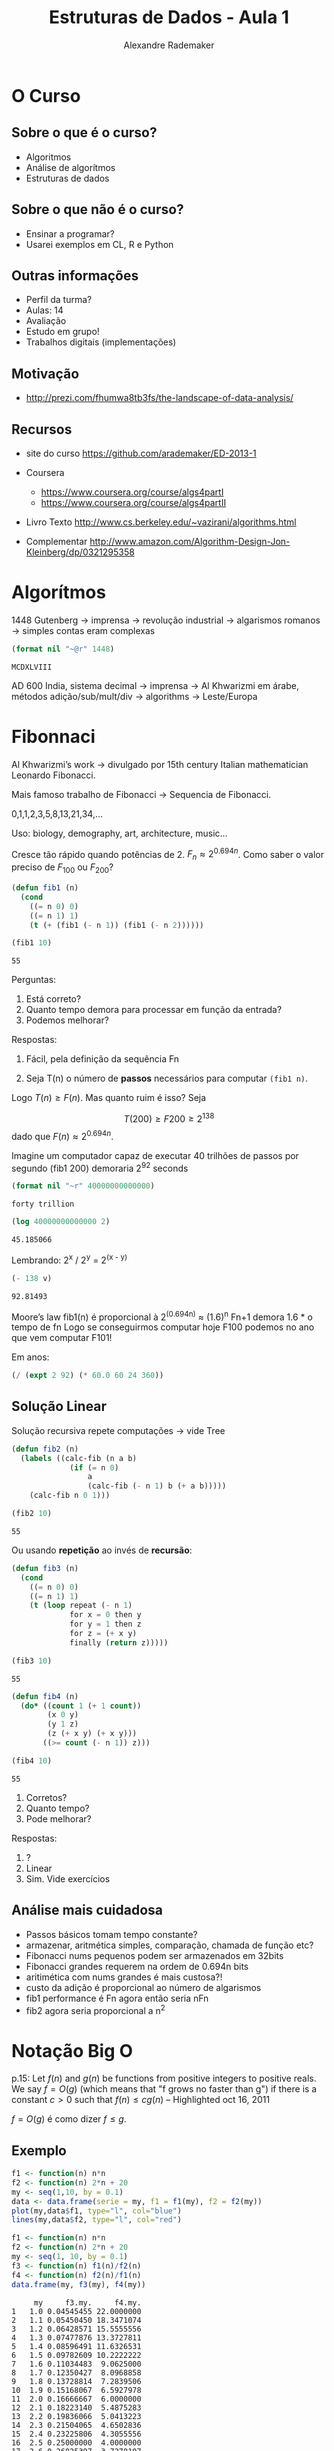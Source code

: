 #+TITLE: Estruturas de Dados - Aula 1
#+AUTHOR: Alexandre Rademaker
#+EMAIL: arademaker@gmail.com
#+startup: showall
#+PROPERTY: cache yes
#+PROPERTY: results value

* O Curso

** Sobre o que é o curso?

- Algoritmos
- Análise de algorítmos
- Estruturas de dados

** Sobre o que não é o curso?

- Ensinar a programar?
- Usarei exemplos em CL, R e Python

** Outras informações

- Perfil da turma?
- Aulas: 14
- Avaliação
- Estudo em grupo!
- Trabalhos digitais (implementações)

** Motivação

 - http://prezi.com/fhumwa8tb3fs/the-landscape-of-data-analysis/

** Recursos

- site do curso https://github.com/arademaker/ED-2013-1

- Coursera
 - https://www.coursera.org/course/algs4partI
 - https://www.coursera.org/course/algs4partII

- Livro Texto http://www.cs.berkeley.edu/~vazirani/algorithms.html
- Complementar http://www.amazon.com/Algorithm-Design-Jon-Kleinberg/dp/0321295358

* Algorítmos

1448 Gutenberg -> imprensa -> revolução industrial -> algarismos romanos
-> simples contas eram complexas

#+BEGIN_SRC lisp :results value :exports both
(format nil "~@r" 1448)
#+END_SRC

#+RESULTS[0dfba720069141a84e68ce74e7c04bf33e95bda5]:
: MCDXLVIII

AD 600 India, sistema decimal -> imprensa -> Al Khwarizmi em árabe,
métodos adição/sub/mult/div -> algorithms -> Leste/Europa

* Fibonnaci

Al Khwarizmi’s work -> divulgado por 15th century Italian
mathematician Leonardo Fibonacci. 

Mais famoso trabalho de Fibonacci -> Sequencia de Fibonacci.

0,1,1,2,3,5,8,13,21,34,...

Uso: biology, demography, art, architecture, music...

Cresce tão rápido quando potências de 2. $F_n \approx 2^{0.694n}$. Como
saber o valor preciso de $F_{100}$ ou $F_{200}$?

#+BEGIN_SRC lisp :results value
  (defun fib1 (n)
    (cond 
      ((= n 0) 0)
      ((= n 1) 1)
      (t (+ (fib1 (- n 1)) (fib1 (- n 2))))))
  
  (fib1 10)
#+END_SRC

#+RESULTS[c80fac9ede575d6260bc73f9f16d7fc6d7b456a4]:
: 55

Perguntas:

1. Está correto? 
2. Quanto tempo demora para processar em função da entrada?
3. Podemos melhorar?

Respostas:

1. Fácil, pela definição da sequência Fn

2. Seja T(n) o número de *passos* necessários para computar =(fib1 n)=. 

\begin{equation}
T(n) \left\{ 
\begin{array}{ll}
  \leq 2 & \text{se } n \leq 1 \\
  = T(n-1) + T(n-2) + 3 & \text{se } n > 1 
\end{array} \right.
\end{equation}

Logo $T(n) \geq F(n)$. Mas quanto ruim é isso? Seja

\[
T(200) \geq F200 \geq 2^{138}
\] 
dado que $F(n) \approx 2^{0.694n}$.

Imagine um computador capaz de executar 40 trilhões de passos por segundo
(fib1 200) demoraria 2^92 seconds

#+BEGIN_SRC lisp :results value
(format nil "~r" 40000000000000)
#+END_SRC

#+RESULTS[5b3f73022ce673dc04c7f4f666e071527a05ec87]:
: forty trillion

#+name: val1
#+BEGIN_SRC lisp :results value
(log 40000000000000 2)
#+END_SRC

#+RESULTS[38b4f6ebd5b6865474d8731b51343cd43409707d]: val1
: 45.185066

Lembrando: 2^x / 2^y = 2^(x - y)

#+BEGIN_SRC lisp :var v=val1 :results value
(- 138 v)
#+END_SRC

#+RESULTS[4be33a8b37c3c1aa2e595d51cf1ae6eb8639c3b1]:
: 92.81493

Moore’s law
fib1(n) é proporcional à 2^(0.694n) ≈ (1.6)^n
Fn+1 demora 1.6 * o tempo de fn
Logo se conseguirmos computar hoje F100 podemos no ano que vem computar F101!

Em anos:

#+BEGIN_SRC lisp :results value
(/ (expt 2 92) (* 60.0 60 24 360)) 
#+END_SRC

** Solução Linear

Solução recursiva repete computações -> vide Tree

#+BEGIN_SRC lisp :results value
  (defun fib2 (n)
    (labels ((calc-fib (n a b)
               (if (= n 0)
                   a
                   (calc-fib (- n 1) b (+ a b)))))
      (calc-fib n 0 1)))
  
  (fib2 10)
#+END_SRC

#+RESULTS[7311a2dd26836cde33654beb16d156cb10c6ef0b]:
: 55

Ou usando *repetição* ao invés de *recursão*:

#+BEGIN_SRC lisp :results value
  (defun fib3 (n) 
    (cond 
      ((= n 0) 0)
      ((= n 1) 1)
      (t (loop repeat (- n 1)
               for x = 0 then y
               for y = 1 then z
               for z = (+ x y) 
               finally (return z)))))
  
  (fib3 10)
#+END_SRC

#+RESULTS[bbeb94b2a9f9908cb4b3550e06768f73a1947b79]:
: 55

#+BEGIN_SRC lisp :results value
    (defun fib4 (n)
      (do* ((count 1 (+ 1 count))
            (x 0 y)
            (y 1 z)
            (z (+ x y) (+ x y)))
           ((>= count (- n 1)) z)))
    
    (fib4 10)
#+END_SRC

#+RESULTS[b25362f38cf35fdd7b986825281b06cc0ed0e854]:
: 55

1. Corretos?
2. Quanto tempo?
3. Pode melhorar?

Respostas:

1. ?
2. Linear
3. Sim. Vide exercícios

** Análise mais cuidadosa

- Passos básicos tomam tempo constante?
- armazenar, aritmética simples, comparação, chamada de função etc?
- Fibonacci nums pequenos podem ser armazenados em 32bits
- Fibonacci grandes requerem na ordem de 0.694n bits 
- aritimética com nums grandes é mais custosa?! 
- custo da adição é proporcional ao número de algarismos 
- fib1 performance é Fn agora então seria nFn
- fib2 agora seria proporcional a n^2

* Notação Big O

p.15: Let $f(n)$ and $g(n)$ be functions from positive integers to
positive reals. We say $f = O(g)$ (which means that "f grows no faster
than g") if there is a constant $c > 0$ such that $f(n) \leq c g (n)$
-- Highlighted oct 16, 2011

$f = O(g)$ é como dizer $f \leq g$. 

** Exemplo

#+BEGIN_SRC R :results output graphics :file plot.png :exports both
  f1 <- function(n) n*n
  f2 <- function(n) 2*n + 20
  my <- seq(1,10, by = 0.1)
  data <- data.frame(serie = my, f1 = f1(my), f2 = f2(my)) 
  plot(my,data$f1, type="l", col="blue")
  lines(my,data$f2, type="l", col="red")
#+END_SRC

#+RESULTS[3be4746dc7c71488d6eda173229be1e46d5383dc]:
[[file:plot.png]]


#+BEGIN_SRC R :results output :exports both
  f1 <- function(n) n*n
  f2 <- function(n) 2*n + 20
  my <- seq(1, 10, by = 0.1)
  f3 <- function(n) f1(n)/f2(n)
  f4 <- function(n) f2(n)/f1(n)
  data.frame(my, f3(my), f4(my))
#+END_SRC

#+RESULTS[5c1863c38cade0cf4a91597fe05718f4532b7dff]:
#+begin_example
     my     f3.my.     f4.my.
1   1.0 0.04545455 22.0000000
2   1.1 0.05450450 18.3471074
3   1.2 0.06428571 15.5555556
4   1.3 0.07477876 13.3727811
5   1.4 0.08596491 11.6326531
6   1.5 0.09782609 10.2222222
7   1.6 0.11034483  9.0625000
8   1.7 0.12350427  8.0968858
9   1.8 0.13728814  7.2839506
10  1.9 0.15168067  6.5927978
11  2.0 0.16666667  6.0000000
12  2.1 0.18223140  5.4875283
13  2.2 0.19836066  5.0413223
14  2.3 0.21504065  4.6502836
15  2.4 0.23225806  4.3055556
16  2.5 0.25000000  4.0000000
17  2.6 0.26825397  3.7278107
18  2.7 0.28700787  3.4842250
19  2.8 0.30625000  3.2653061
20  2.9 0.32596899  3.0677765
21  3.0 0.34615385  2.8888889
22  3.1 0.36679389  2.7263267
23  3.2 0.38787879  2.5781250
24  3.3 0.40939850  2.4426079
25  3.4 0.43134328  2.3183391
26  3.5 0.45370370  2.2040816
27  3.6 0.47647059  2.0987654
28  3.7 0.49963504  2.0014609
29  3.8 0.52318841  1.9113573
30  3.9 0.54712230  1.8277449
31  4.0 0.57142857  1.7500000
32  4.1 0.59609929  1.6775729
33  4.2 0.62112676  1.6099773
34  4.3 0.64650350  1.5467820
35  4.4 0.67222222  1.4876033
36  4.5 0.69827586  1.4320988
37  4.6 0.72465753  1.3799622
38  4.7 0.75136054  1.3309190
39  4.8 0.77837838  1.2847222
40  4.9 0.80570470  1.2411495
41  5.0 0.83333333  1.2000000
42  5.1 0.86125828  1.1610919
43  5.2 0.88947368  1.1242604
44  5.3 0.91797386  1.0893556
45  5.4 0.94675325  1.0562414
46  5.5 0.97580645  1.0247934
47  5.6 1.00512821  0.9948980
48  5.7 1.03471338  0.9664512
49  5.8 1.06455696  0.9393579
50  5.9 1.09465409  0.9135306
51  6.0 1.12500000  0.8888889
52  6.1 1.15559006  0.8653588
53  6.2 1.18641975  0.8428720
54  6.3 1.21748466  0.8213656
55  6.4 1.24878049  0.8007812
56  6.5 1.28030303  0.7810651
57  6.6 1.31204819  0.7621671
58  6.7 1.34401198  0.7440410
59  6.8 1.37619048  0.7266436
60  6.9 1.40857988  0.7099349
61  7.0 1.44117647  0.6938776
62  7.1 1.47397661  0.6784368
63  7.2 1.50697674  0.6635802
64  7.3 1.54017341  0.6492775
65  7.4 1.57356322  0.6355004
66  7.5 1.60714286  0.6222222
67  7.6 1.64090909  0.6094183
68  7.7 1.67485876  0.5970653
69  7.8 1.70898876  0.5851414
70  7.9 1.74329609  0.5736260
71  8.0 1.77777778  0.5625000
72  8.1 1.81243094  0.5517452
73  8.2 1.84725275  0.5413444
74  8.3 1.88224044  0.5312818
75  8.4 1.91739130  0.5215420
76  8.5 1.95270270  0.5121107
77  8.6 1.98817204  0.5029746
78  8.7 2.02379679  0.4941208
79  8.8 2.05957447  0.4855372
80  8.9 2.09550265  0.4772125
81  9.0 2.13157895  0.4691358
82  9.1 2.16780105  0.4612969
83  9.2 2.20416667  0.4536862
84  9.3 2.24067358  0.4462944
85  9.4 2.27731959  0.4391127
86  9.5 2.31410256  0.4321330
87  9.6 2.35102041  0.4253472
88  9.7 2.38807107  0.4187480
89  9.8 2.42525253  0.4123282
90  9.9 2.46256281  0.4060810
91 10.0 2.50000000  0.4000000
#+end_example

